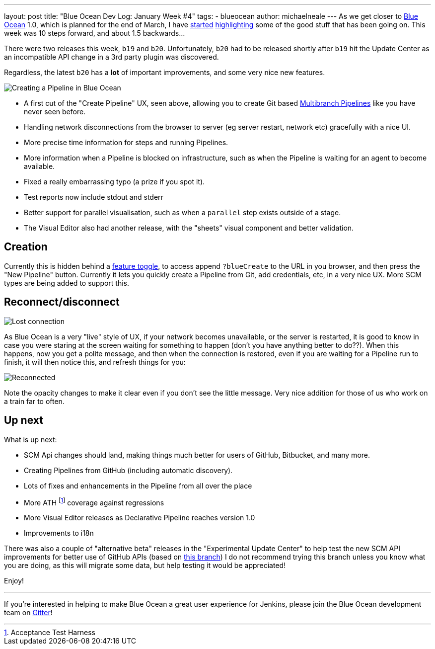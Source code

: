 ---
layout: post
title: "Blue Ocean Dev Log: January Week #4"
tags:
- blueocean
author: michaelneale
---
As we get closer to
link:/projects/blueocean[Blue Ocean]
1.0, which is planned for the end of March, I have
link:/blog/2017/01/13/blueocean-dev-log-jan/[started]
link:/blog/2017/01/20/blueocean-dev-log-jan2/[highlighting]
some of the good stuff that has been going on. This week was 10 steps forward, and about 1.5 backwards...

There were two releases this week, `b19` and `b20`. Unfortunately, `b20` had to
be released shortly after `b19` hit the Update Center as an incompatible API
change in a 3rd party plugin was discovered.

Regardless, the latest `b20` has a *lot* of important improvements, and some
very nice new features.

image:/images/post-images/blueocean-dev-log/pipeline-creation-flow.png["Creating a Pipeline in Blue Ocean", role=center]


* A first cut of the "Create Pipeline" UX, seen above, allowing you to create Git
  based link:/doc/book/pipeline/multibranch/[Multibranch Pipelines] like you have never seen before.
* Handling network disconnections from the browser to server (eg server
  restart, network etc) gracefully with a nice UI.
* More precise time information for steps and running Pipelines.
* More information when a Pipeline is blocked on infrastructure, such as when
  the Pipeline is waiting for an agent to become available.
* Fixed a really embarrassing typo (a prize if you spot it).
* Test reports now include stdout and stderr
* Better support for parallel visualisation, such as when a `parallel` step exists outside of a stage.
* The Visual Editor also had another release, with the "sheets" visual component
  and better validation.

== Creation

Currently this is hidden behind a
link:https://en.wikipedia.org/wiki/Feature_toggle[feature toggle],
to access append `?blueCreate` to the URL in you browser, and then press the
"New Pipeline" button. Currently it lets you quickly create a Pipeline from
Git, add credentials, etc, in a very nice UX. More SCM types are being added to
support this.

== Reconnect/disconnect

image:/images/post-images/blueocean-dev-log/connection-lost.png["Lost connection", role=center]

As Blue Ocean is a very "live" style of UX, if your network becomes
unavailable, or the server is restarted, it is good to know in case you
were staring at the screen waiting for something to happen (don't you have
anything better to do??). When this happens, now you get a polite message,
and then when the connection is restored, even if you are waiting for a
Pipeline run to finish, it will then notice this, and refresh things for
you:

image:/images/post-images/blueocean-dev-log/connection-ok.png["Reconnected", role=center]

Note the opacity changes to make it clear even if you don't see the little
message. Very nice addition for those of us who work on a train far to often.

== Up next

What is up next:

* SCM Api changes should land, making things much better for users of
  GitHub, Bitbucket, and many more.
* Creating Pipelines from GitHub (including automatic discovery).
* Lots of fixes and enhancements in the Pipeline from all over the place
* More ATH footnote:[Acceptance Test Harness] coverage against regressions
* More Visual Editor releases as Declarative Pipeline reaches version 1.0
* Improvements to i18n


There was also a couple of "alternative beta" releases in the "Experimental
Update Center" to help test the new SCM API improvements for better use of
GitHub APIs (based on
link:https://github.com/jenkinsci/blueocean-plugin/pull/742[this branch])
I do not recommend trying this branch unless you know what you are doing,
as this will migrate some data, but help testing it would be appreciated!


Enjoy!


---

If you're interested in helping to make Blue Ocean a great user experience for
Jenkins, please join the Blue Ocean development team on
link:https://app.gitter.im/\#/room/#jenkinsci_blueocean-plugin:gitter.im[Gitter]!
